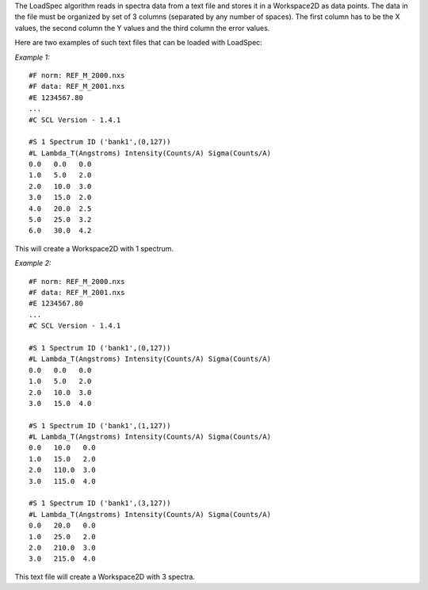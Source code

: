 .. algorithm:: LoadSpec

.. summary:: LoadSpec

.. aliases:: LoadSpec

.. usage:: LoadSpec

.. properties:: LoadSpec

The LoadSpec algorithm reads in spectra data from a text file and stores
it in a Workspace2D as data points. The data in the file must be
organized by set of 3 columns (separated by any number of spaces). The
first column has to be the X values, the second column the Y values and
the third column the error values.

Here are two examples of such text files that can be loaded with
LoadSpec:

*Example 1:*

::

    #F norm: REF_M_2000.nxs
    #F data: REF_M_2001.nxs
    #E 1234567.80
    ...
    #C SCL Version - 1.4.1

    #S 1 Spectrum ID ('bank1',(0,127))
    #L Lambda_T(Angstroms) Intensity(Counts/A) Sigma(Counts/A)
    0.0   0.0   0.0
    1.0   5.0   2.0
    2.0   10.0  3.0
    3.0   15.0  2.0
    4.0   20.0  2.5
    5.0   25.0  3.2
    6.0   30.0  4.2

This will create a Workspace2D with 1 spectrum.

*Example 2:*

::

    #F norm: REF_M_2000.nxs
    #F data: REF_M_2001.nxs
    #E 1234567.80
    ...
    #C SCL Version - 1.4.1

    #S 1 Spectrum ID ('bank1',(0,127))
    #L Lambda_T(Angstroms) Intensity(Counts/A) Sigma(Counts/A)
    0.0   0.0   0.0
    1.0   5.0   2.0
    2.0   10.0  3.0
    3.0   15.0  4.0

    #S 1 Spectrum ID ('bank1',(1,127))
    #L Lambda_T(Angstroms) Intensity(Counts/A) Sigma(Counts/A)
    0.0   10.0   0.0
    1.0   15.0   2.0
    2.0   110.0  3.0
    3.0   115.0  4.0

    #S 1 Spectrum ID ('bank1',(3,127))
    #L Lambda_T(Angstroms) Intensity(Counts/A) Sigma(Counts/A)
    0.0   20.0   0.0
    1.0   25.0   2.0
    2.0   210.0  3.0
    3.0   215.0  4.0

This text file will create a Workspace2D with 3 spectra.

.. categories:: LoadSpec